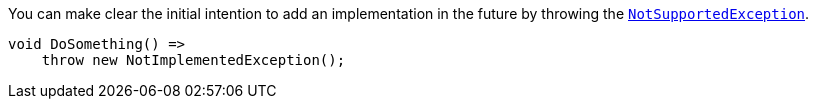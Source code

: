 You can make clear the initial intention to add an implementation in the future by throwing the https://learn.microsoft.com/en-us/dotnet/api/system.notsupportedexception[`NotSupportedException`].

[source,csharp,diff-id=1,diff-type=compliant]
----
void DoSomething() =>
    throw new NotImplementedException();
----